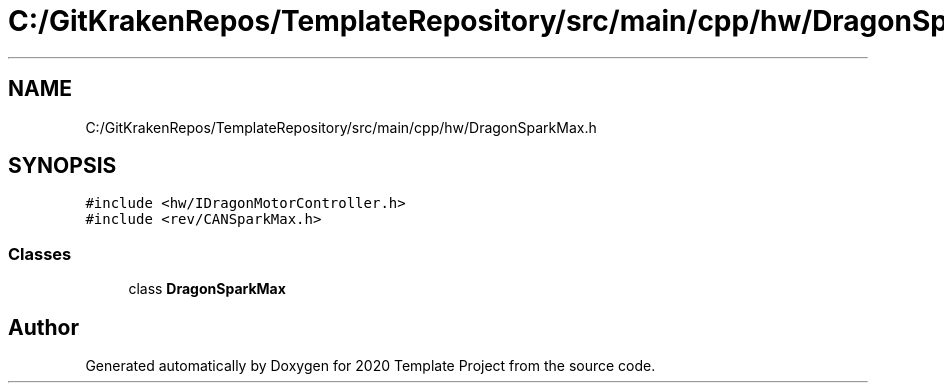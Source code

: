 .TH "C:/GitKrakenRepos/TemplateRepository/src/main/cpp/hw/DragonSparkMax.h" 3 "Thu Oct 31 2019" "2020 Template Project" \" -*- nroff -*-
.ad l
.nh
.SH NAME
C:/GitKrakenRepos/TemplateRepository/src/main/cpp/hw/DragonSparkMax.h
.SH SYNOPSIS
.br
.PP
\fC#include <hw/IDragonMotorController\&.h>\fP
.br
\fC#include <rev/CANSparkMax\&.h>\fP
.br

.SS "Classes"

.in +1c
.ti -1c
.RI "class \fBDragonSparkMax\fP"
.br
.in -1c
.SH "Author"
.PP 
Generated automatically by Doxygen for 2020 Template Project from the source code\&.
